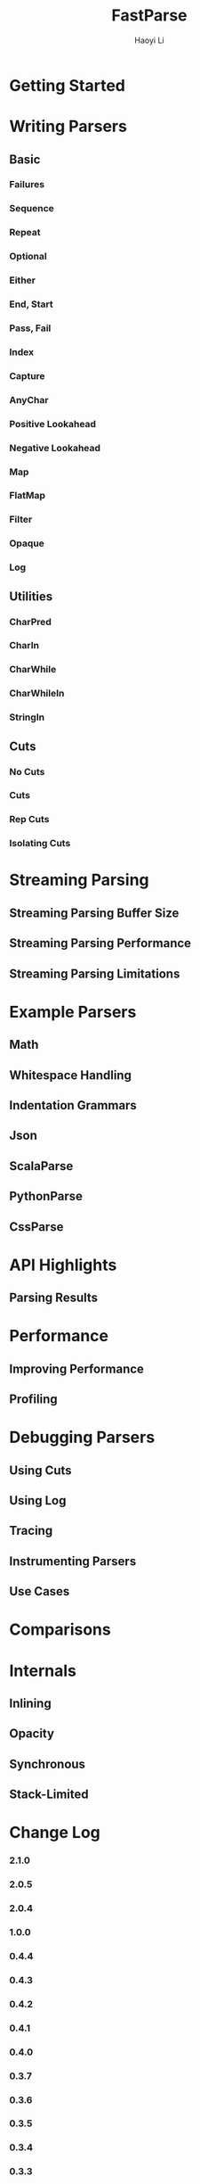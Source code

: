 #+TITLE: FastParse
#+VERSION: 2.1.0
#+AUTHOR: Haoyi Li
#+STARTUP: entitiespretty

* Table of Contents                                      :TOC_4_org:noexport:
- [[Getting Started][Getting Started]]
- [[Writing Parsers][Writing Parsers]]
  - [[Basic][Basic]]
    - [[Failures][Failures]]
    - [[Sequence][Sequence]]
    - [[Repeat][Repeat]]
    - [[Optional][Optional]]
    - [[Either][Either]]
    - [[End, Start][End, Start]]
    - [[Pass, Fail][Pass, Fail]]
    - [[Index][Index]]
    - [[Capture][Capture]]
    - [[AnyChar][AnyChar]]
    - [[Positive Lookahead][Positive Lookahead]]
    - [[Negative Lookahead][Negative Lookahead]]
    - [[Map][Map]]
    - [[FlatMap][FlatMap]]
    - [[Filter][Filter]]
    - [[Opaque][Opaque]]
    - [[Log][Log]]
  - [[Utilities][Utilities]]
    - [[CharPred][CharPred]]
    - [[CharIn][CharIn]]
    - [[CharWhile][CharWhile]]
    - [[CharWhileIn][CharWhileIn]]
    - [[StringIn][StringIn]]
  - [[Cuts][Cuts]]
    - [[No Cuts][No Cuts]]
    - [[Cuts][Cuts]]
    - [[Rep Cuts][Rep Cuts]]
    - [[Isolating Cuts][Isolating Cuts]]
- [[Streaming Parsing][Streaming Parsing]]
  - [[Streaming Parsing Buffer Size][Streaming Parsing Buffer Size]]
  - [[Streaming Parsing Performance][Streaming Parsing Performance]]
  - [[Streaming Parsing Limitations][Streaming Parsing Limitations]]
- [[Example Parsers][Example Parsers]]
  - [[Math][Math]]
  - [[Whitespace Handling][Whitespace Handling]]
  - [[Indentation Grammars][Indentation Grammars]]
  - [[Json][Json]]
  - [[ScalaParse][ScalaParse]]
  - [[PythonParse][PythonParse]]
  - [[CssParse][CssParse]]
- [[API Highlights][API Highlights]]
  - [[Parsing Results][Parsing Results]]
- [[Performance][Performance]]
  - [[Improving Performance][Improving Performance]]
  - [[Profiling][Profiling]]
- [[Debugging Parsers][Debugging Parsers]]
  - [[Using Cuts][Using Cuts]]
  - [[Using Log][Using Log]]
  - [[Tracing][Tracing]]
  - [[Instrumenting Parsers][Instrumenting Parsers]]
  - [[Use Cases][Use Cases]]
- [[Comparisons][Comparisons]]
- [[Internals][Internals]]
  - [[Inlining][Inlining]]
  - [[Opacity][Opacity]]
  - [[Synchronous][Synchronous]]
  - [[Stack-Limited][Stack-Limited]]
- [[Change Log][Change Log]]
    - [[2.1.0][2.1.0]]
    - [[2.0.5][2.0.5]]
    - [[2.0.4][2.0.4]]
    - [[1.0.0][1.0.0]]
    - [[0.4.4][0.4.4]]
    - [[0.4.3][0.4.3]]
    - [[0.4.2][0.4.2]]
    - [[0.4.1][0.4.1]]
    - [[0.4.0][0.4.0]]
    - [[0.3.7][0.3.7]]
    - [[0.3.6][0.3.6]]
    - [[0.3.5][0.3.5]]
    - [[0.3.4][0.3.4]]
    - [[0.3.3][0.3.3]]
    - [[0.3.2][0.3.2]]
    - [[0.3.1][0.3.1]]
    - [[0.2.1][0.2.1]]
    - [[0.2.0][0.2.0]]
    - [[0.1.7][0.1.7]]
    - [[0.1.6][0.1.6]]

* Getting Started
* Writing Parsers
** Basic
*** Failures
*** Sequence
*** Repeat
*** Optional
*** Either
*** End, Start
*** Pass, Fail
*** Index
*** Capture
*** AnyChar
*** Positive Lookahead
*** Negative Lookahead
*** Map
*** FlatMap
*** Filter
*** Opaque
*** Log

** Utilities
*** CharPred
*** CharIn
*** CharWhile
*** CharWhileIn
*** StringIn

** Cuts
*** No Cuts
*** Cuts
*** Rep Cuts
*** Isolating Cuts

* Streaming Parsing
** Streaming Parsing Buffer Size
** Streaming Parsing Performance
** Streaming Parsing Limitations

* Example Parsers
** Math
** Whitespace Handling
** Indentation Grammars
** Json
** ScalaParse
** PythonParse
** CssParse

* API Highlights
** Parsing Results

* Performance
** Improving Performance
** Profiling

* Debugging Parsers
** Using Cuts
** Using Log
** Tracing
** Instrumenting Parsers
** Use Cases

* Comparisons
* Internals
** Inlining
** Opacity
** Synchronous
** Stack-Limited

* Change Log
*** 2.1.0
*** 2.0.5
*** 2.0.4
*** 1.0.0
*** 0.4.4
*** 0.4.3
*** 0.4.2
*** 0.4.1
*** 0.4.0
*** 0.3.7
*** 0.3.6
*** 0.3.5
*** 0.3.4
*** 0.3.3
*** 0.3.2
*** 0.3.1
*** 0.2.1
*** 0.2.0
*** 0.1.7
*** 0.1.6
